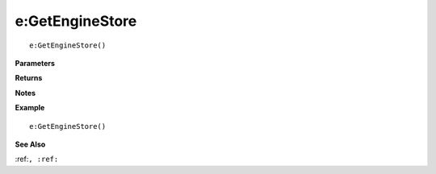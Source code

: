 .. _e_GetEngineStore:

===================================
e\:GetEngineStore 
===================================

.. description
    
::

   e:GetEngineStore()


**Parameters**



**Returns**



**Notes**



**Example**

::

   e:GetEngineStore()

**See Also**

:ref:``, :ref:`` 

